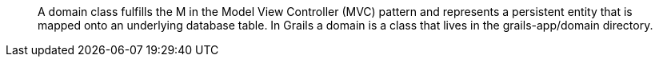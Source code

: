 ____
A domain class fulfills the M in the Model View Controller (MVC) pattern and represents a persistent entity that is
mapped onto an underlying database table. In Grails a domain is a class that lives in the grails-app/domain directory.
____
